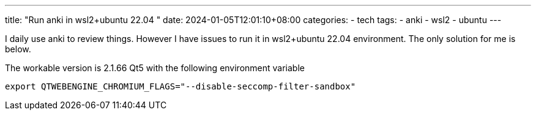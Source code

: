 ---
title: "Run anki in wsl2+ubuntu 22.04 "
date: 2024-01-05T12:01:10+08:00
categories:
- tech
tags:
- anki
- wsl2
- ubuntu
---

I daily use anki to review things. However I have issues to run it in wsl2+ubuntu 22.04 environment. The only solution for me is below. 

The workable version is 2.1.66  Qt5 with the following environment variable

[source,bash]
----
export QTWEBENGINE_CHROMIUM_FLAGS="--disable-seccomp-filter-sandbox"
----

